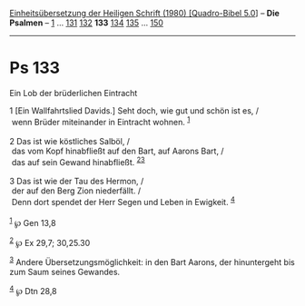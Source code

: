 :PROPERTIES:
:ID:       db785668-69d3-41fc-af2d-21da27ebb6b4
:END:
<<navbar>>
[[../index.html][Einheitsübersetzung der Heiligen Schrift (1980)
[Quadro-Bibel 5.0]]] -- *Die Psalmen* -- [[file:Ps_1.html][1]] ...
[[file:Ps_131.html][131]] [[file:Ps_132.html][132]] *133*
[[file:Ps_134.html][134]] [[file:Ps_135.html][135]] ...
[[file:Ps_150.html][150]]

--------------

* Ps 133
  :PROPERTIES:
  :CUSTOM_ID: ps-133
  :END:

<<verses>>

<<v1>>
**** Ein Lob der brüderlichen Eintracht
     :PROPERTIES:
     :CUSTOM_ID: ein-lob-der-brüderlichen-eintracht
     :END:
1 [Ein Wallfahrtslied Davids.] Seht doch, wie gut und schön ist es, /\\
 wenn Brüder miteinander in Eintracht wohnen. ^{[[#fn1][1]]}\\
\\

<<v2>>
2 Das ist wie köstliches Salböl, /\\
 das vom Kopf hinabfließt auf den Bart, auf Aarons Bart, /\\
 das auf sein Gewand hinabfließt. ^{[[#fn2][2]][[#fn3][3]]}\\
\\

<<v3>>
3 Das ist wie der Tau des Hermon, /\\
 der auf den Berg Zion niederfällt. /\\
 Denn dort spendet der Herr Segen und Leben in Ewigkeit.
^{[[#fn4][4]]}\\
\\

^{[[#fnm1][1]]} ℘ Gen 13,8

^{[[#fnm2][2]]} ℘ Ex 29,7; 30,25.30

^{[[#fnm3][3]]} Andere Übersetzungsmöglichkeit: in den Bart Aarons, der
hinuntergeht bis zum Saum seines Gewandes.

^{[[#fnm4][4]]} ℘ Dtn 28,8
